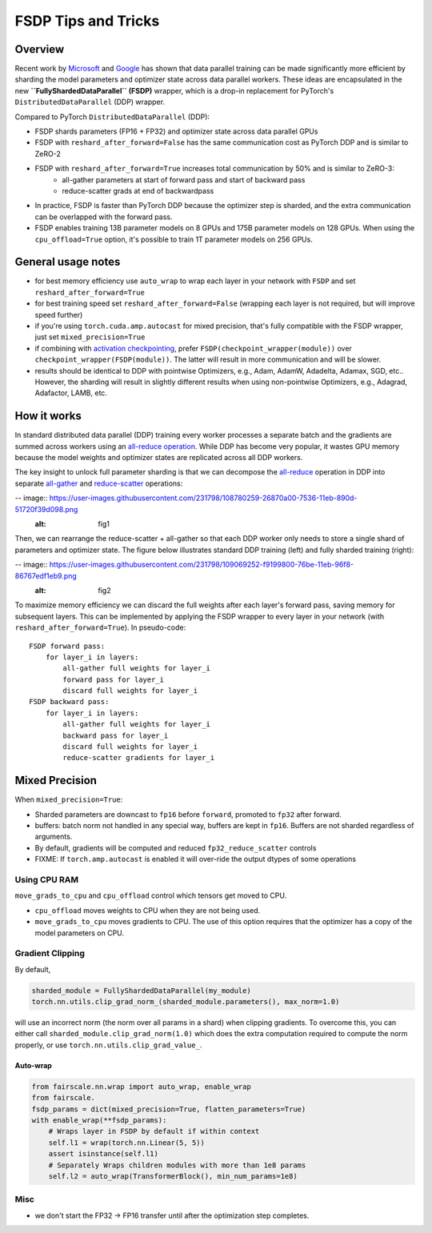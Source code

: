 FSDP Tips and Tricks
========================================


Overview
-------

Recent work by `Microsoft <https://arxiv.org/abs/1910.02054>`__ and
`Google <https://arxiv.org/abs/2004.13336>`__ has shown that data
parallel training can be made significantly more efficient by sharding
the model parameters and optimizer state across data parallel workers.
These ideas are encapsulated in the new **``FullyShardedDataParallel``
(FSDP)** wrapper, which is a drop-in replacement for PyTorch's
``DistributedDataParallel`` (DDP) wrapper.

Compared to PyTorch ``DistributedDataParallel`` (DDP):

* FSDP shards parameters (FP16 + FP32) and optimizer state across data parallel GPUs
* FSDP with ``reshard_after_forward=False`` has the same communication cost as PyTorch DDP and is similar to ZeRO-2
* FSDP with ``reshard_after_forward=True`` increases total communication by 50% and is similar to ZeRO-3:
    * all-gather parameters at start of forward pass and start of backward pass
    * reduce-scatter grads at end of backwardpass
* In practice, FSDP is faster than PyTorch DDP because the optimizer step is sharded, and the extra communication can be overlapped with the forward pass.
* FSDP enables training 13B parameter models on 8 GPUs and 175B parameter models on 128 GPUs. When using the ``cpu_offload=True`` option, it's possible to train 1T parameter models on 256 GPUs.


General usage notes
------------------

-  for best memory efficiency use ``auto_wrap`` to wrap each layer in your network with ``FSDP`` and set ``reshard_after_forward=True``
-  for best training speed set ``reshard_after_forward=False`` (wrapping each layer is not required, but will improve speed further)
-  if you're using ``torch.cuda.amp.autocast`` for mixed precision, that's fully compatible with the FSDP wrapper, just set ``mixed_precision=True``
-  if combining with `activation checkpointing <https://github.com/facebookresearch/fairscale/blob/master/fairscale/nn/misc/checkpoint_activations.py>`__,
   prefer ``FSDP(checkpoint_wrapper(module))`` over
   ``checkpoint_wrapper(FSDP(module))``. The latter will result in more
   communication and will be slower.
-  results should be identical to DDP with pointwise Optimizers, e.g.,
   Adam, AdamW, Adadelta, Adamax, SGD, etc.. However, the sharding will
   result in slightly different results when using non-pointwise
   Optimizers, e.g., Adagrad, Adafactor, LAMB, etc.

How it works
------------
In standard distributed data parallel (DDP) training every worker processes a separate batch and the gradients are summed across workers using an `all-reduce operation <https://docs.nvidia.com/deeplearning/nccl/user-guide/docs/usage/collectives.html#allreduce>`__.
While DDP has become very popular, it wastes GPU memory because the model weights and optimizer states are replicated across all DDP workers.

The key insight to unlock full parameter sharding is that we can decompose the
`all-reduce <https://docs.nvidia.com/deeplearning/nccl/user-guide/docs/usage/collectives.html#allreduce>`__
operation in DDP into separate
`all-gather <https://docs.nvidia.com/deeplearning/nccl/user-guide/docs/usage/collectives.html#allgather>`__
and
`reduce-scatter <https://docs.nvidia.com/deeplearning/nccl/user-guide/docs/usage/collectives.html#reducescatter>`__
operations:

-- image:: https://user-images.githubusercontent.com/231798/108780259-26870a00-7536-11eb-890d-51720f39d098.png
    :alt: fig1


Then, we can rearrange the reduce-scatter + all-gather so that each DDP worker only needs to store a single shard of parameters and optimizer state. The figure below illustrates standard DDP training (left) and fully sharded training (right):

-- image:: https://user-images.githubusercontent.com/231798/109069252-f9199800-76be-11eb-96f8-86767edf1eb9.png
    :alt: fig2

To maximize memory efficiency we can discard the full weights after each
layer's forward pass, saving memory for subsequent layers. This can be
implemented by applying the FSDP wrapper to every layer in your network
(with ``reshard_after_forward=True``). In pseudo-code:

::

    FSDP forward pass:
        for layer_i in layers:
            all-gather full weights for layer_i
            forward pass for layer_i
            discard full weights for layer_i
    FSDP backward pass:
        for layer_i in layers:
            all-gather full weights for layer_i
            backward pass for layer_i
            discard full weights for layer_i
            reduce-scatter gradients for layer_i

Mixed Precision
--------------

When ``mixed_precision=True``:

-  Sharded parameters are downcast to ``fp16`` before ``forward``,
   promoted to ``fp32`` after forward.
-  buffers: batch norm not handled in any special way, buffers are kept
   in ``fp16``. Buffers are not sharded regardless of arguments.

-  By default, gradients will be computed and reduced
   ``fp32_reduce_scatter`` controls
-  FIXME: If ``torch.amp.autocast`` is enabled it will over-ride the
   output dtypes of some operations

Using CPU RAM
^^^^^^^^^^^^^

``move_grads_to_cpu`` and ``cpu_offload`` control which tensors get
moved to CPU.

-  ``cpu_offload`` moves weights to CPU when they are not being used.
-  ``move_grads_to_cpu`` moves gradients to CPU. The use of this option
   requires that the optimizer has a copy of the model parameters on
   CPU.

Gradient Clipping
^^^^^^^^^^^^^^^^^

By default,

.. code:: python

    sharded_module = FullyShardedDataParallel(my_module)
    torch.nn.utils.clip_grad_norm_(sharded_module.parameters(), max_norm=1.0)

will use an incorrect norm (the norm over all params in a shard) when
clipping gradients. To overcome this, you can either call
``sharded_module.clip_grad_norm(1.0)`` which does the extra computation
required to compute the norm properly, or use
``torch.nn.utils.clip_grad_value_``.

Auto-wrap
~~~~~~~~~

.. code:: python

    from fairscale.nn.wrap import auto_wrap, enable_wrap
    from fairscale.
    fsdp_params = dict(mixed_precision=True, flatten_parameters=True)
    with enable_wrap(**fsdp_params):
        # Wraps layer in FSDP by default if within context
        self.l1 = wrap(torch.nn.Linear(5, 5))
        assert isinstance(self.l1)
        # Separately Wraps children modules with more than 1e8 params
        self.l2 = auto_wrap(TransformerBlock(), min_num_params=1e8)

Misc
^^^^

-  we don't start the FP32 -> FP16 transfer until after the optimization step completes.

